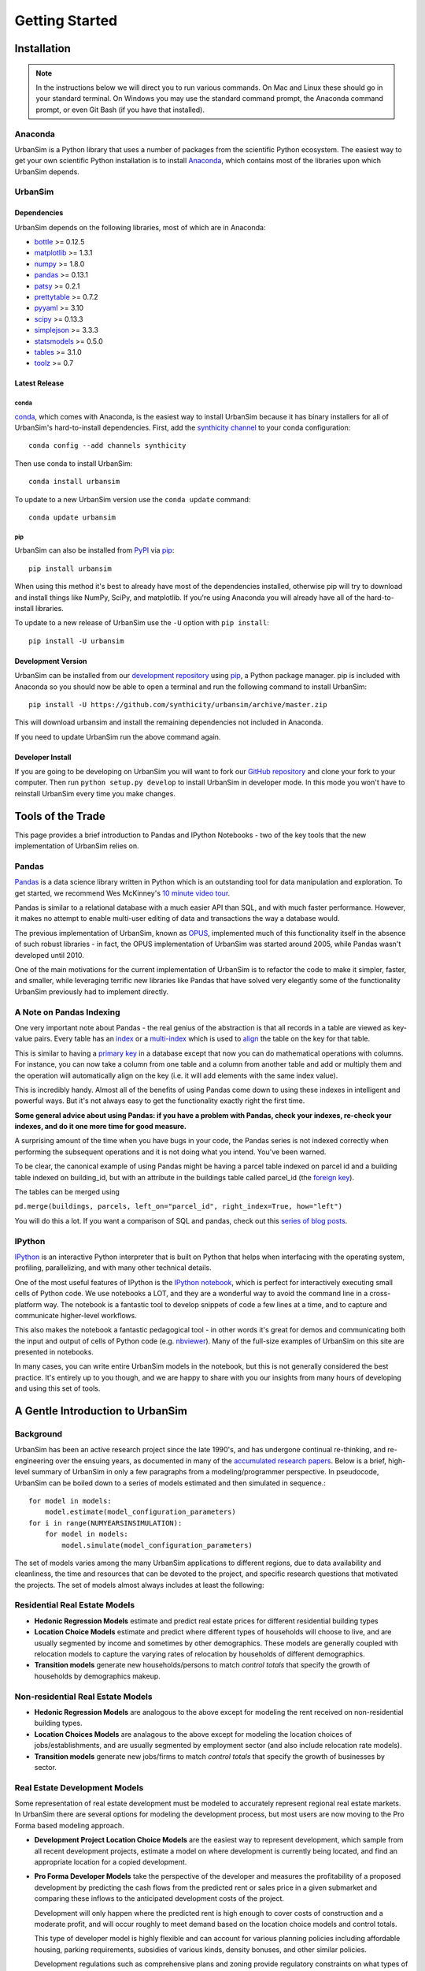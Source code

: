 Getting Started
===============

Installation
------------

.. note::
   In the instructions below we will direct you to run various commands.
   On Mac and Linux these should go in your standard terminal.
   On Windows you may use the standard command prompt, the Anaconda
   command prompt, or even Git Bash (if you have that installed).

Anaconda
~~~~~~~~

UrbanSim is a Python library that uses a number of packages from the
scientific Python ecosystem.
The easiest way to get your own scientific Python installation is to
install `Anaconda <http://docs.continuum.io/anaconda/index.html>`__,
which contains most of the libraries upon which UrbanSim depends.

UrbanSim
~~~~~~~~

Dependencies
^^^^^^^^^^^^

UrbanSim depends on the following libraries, most of which are in Anaconda:

* `bottle <http://bottlepy.org/docs/dev/index.html>`__ >= 0.12.5
* `matplotlib <http://matplotlib.org>`__ >= 1.3.1
* `numpy <http://numpy.org>`__ >= 1.8.0
* `pandas <http://pandas.pydata.org>`__ >= 0.13.1
* `patsy <http://patsy.readthedocs.org/en/latest/>`__ >= 0.2.1
* `prettytable <https://code.google.com/p/prettytable/>`__ >= 0.7.2
* `pyyaml <http://pyyaml.org/>`__ >= 3.10
* `scipy <http://scipy.org>`__ >= 0.13.3
* `simplejson <http://simplejson.readthedocs.org/en/latest/>`__ >= 3.3.3
* `statsmodels <http://statsmodels.sourceforge.net/stable/index.html>`__ >= 0.5.0
* `tables <http://www.pytables.org/moin>`__ >= 3.1.0
* `toolz <http://toolz.readthedocs.org/en/latest/>`__ >= 0.7

Latest Release
^^^^^^^^^^^^^^

conda
#####

`conda <http://conda.pydata.org/>`__, which comes with Anaconda, is the
easiest way to install UrbanSim because it has binary installers for
all of UrbanSim's hard-to-install dependencies.
First, add the `synthicity channel <https://binstar.org/synthicity>`__
to your conda configuration::

    conda config --add channels synthicity

Then use conda to install UrbanSim::

    conda install urbansim

To update to a new UrbanSim version use the ``conda update`` command::

    conda update urbansim

pip
###

UrbanSim can also be installed from
`PyPI <https://pypi.python.org/pypi/urbansim>`__
via `pip <https://pip.pypa.io/en/latest/>`__::

    pip install urbansim

When using this method it's best to already have most of the dependencies
installed, otherwise pip will try to download and install things like
NumPy, SciPy, and matplotlib.
If you're using Anaconda you will already have all of the hard-to-install
libraries.

To update to a new release of UrbanSim use the ``-U`` option with
``pip install``::

    pip install -U urbansim

Development Version
^^^^^^^^^^^^^^^^^^^

UrbanSim can be installed from our
`development repository <https://github.com/synthicity/urbansim>`__
using `pip <https://pip.pypa.io/en/latest/>`__, a Python package manager.
pip is included with Anaconda so you should now be able to open a terminal
and run the following command to install UrbanSim::

    pip install -U https://github.com/synthicity/urbansim/archive/master.zip

This will download urbansim and install the remaining dependencies not
included in Anaconda.

If you need to update UrbanSim run the above command again.

Developer Install
^^^^^^^^^^^^^^^^^

If you are going to be developing on UrbanSim you will want to fork our
`GitHub repository <https://github.com/synthicity/urbansim>`_ and clone
your fork to your computer. Then run ``python setup.py develop`` to install
UrbanSim in developer mode. In this mode you won't have to reinstall
UrbanSim every time you make changes.

Tools of the Trade
------------------

This page provides a brief introduction to Pandas and IPython Notebooks  - two of the key tools that the new implementation of UrbanSim relies on.

Pandas
~~~~~~

`Pandas <http://pandas.pydata.org>`_ is a data science library written in Python which is an outstanding tool for data manipulation and exploration.  To get started, we recommend Wes McKinney's `10 minute video tour <http://vimeo.com/59324550>`_.

Pandas is similar to a relational database with a much easier API than SQL, and with much faster performance.  However, it makes no attempt to enable multi-user editing of data and transactions the way a database would.

The previous implementation of UrbanSim, known as `OPUS <http://urbansim.org>`_, implemented much of this functionality itself in the absence of such robust libraries - in fact, the OPUS implementation of UrbanSim was started around 2005, while Pandas wasn't developed until 2010.

One of the main motivations for the current implementation of UrbanSim is to refactor the code to make it simpler, faster, and smaller, while leveraging terrific new libraries like Pandas that have solved very elegantly some of the functionality UrbanSim previously had to implement directly.

A Note on Pandas Indexing
~~~~~~~~~~~~~~~~~~~~~~~~~

One very important note about Pandas - the real genius of the abstraction is that all records in a table are viewed as key-value pairs.  Every table has an `index <http://pandas.pydata.org/pandas-docs/stable/indexing.html>`_ or a `multi-index <http://pandas.pydata.org/pandas-docs/stable/indexing.html#hierarchical-indexing-multiindex>`_ which is used to `align <http://pandas.pydata.org/pandas-docs/stable/basics.html#aligning-objects-with-each-other-with-align>`_ the table on the key for that table.

This is similar to having a `primary key <http://en.wikipedia.org/wiki/Unique_key>`_ in a database except that now you can do mathematical operations with columns.  For instance, you can now take a column from one table and a column from another table and add or multiply them and the operation will automatically align on the key (i.e. it will add elements with the same index value).

This is incredibly handy.  Almost all of the benefits of using Pandas come down to using these indexes in intelligent and powerful ways.  But it's not always easy to get the functionality exactly right the first time.

**Some general advice about using Pandas: if you have a problem with Pandas, check your indexes, re-check your indexes, and do it one more time for good measure.**

A surprising amount of the time when you have bugs in your code, the Pandas series is not indexed correctly when performing the subsequent operations and it is not doing what you intend.  You've been warned.

To be clear, the canonical example of using Pandas might be having a parcel table indexed on parcel id and a building table indexed on building_id, but with an attribute in the buildings table called parcel_id (the `foreign key <http://en.wikipedia.org/wiki/Foreign_key>`_).

The tables can be merged using

``pd.merge(buildings, parcels, left_on="parcel_id", right_index=True, how="left")``

You will do this a lot.  If you want a comparison of SQL and pandas, check out this `series of blog posts <http://www.gregreda.com/2013/01/23/translating-sql-to-pandas-part1/>`_.

IPython
~~~~~~~
`IPython <http://ipython.org/>`_ is an interactive Python interpreter that is built on Python that helps when interfacing with the operating system, profiling, parallelizing, and with many other technical details.

One of the most useful features of IPython is the `IPython notebook <http://ipython.org/notebook.html>`_, which is perfect for interactively executing small cells of Python code. We use notebooks a LOT, and they are a wonderful way to avoid the command line in a cross-platform way.  The notebook is a fantastic tool to develop snippets of code a few lines at a time, and to capture and communicate higher-level workflows.

This also makes the notebook a fantastic pedagogical tool - in other words it's great for demos and communicating both the input and output of cells of Python code (e.g. `nbviewer <http://nbviewer.ipython.org/>`_).  Many of the full-size examples of UrbanSim on this site are presented in notebooks.

In many cases, you can write entire UrbanSim models in the notebook, but this is not generally considered the best practice.  It's entirely up to you though, and we are happy to share with you our insights from many hours of developing and using this set of tools.

A Gentle Introduction to UrbanSim
---------------------------------

Background
~~~~~~~~~~

UrbanSim has been an active research project since the late 1990's, and has undergone continual re-thinking, and re-engineering over the ensuing years, as documented in many of the `accumulated research papers <http://urbansim.org/Research/ResearchPapers>`_.  Below is a brief, high-level summary of UrbanSim in only a few paragraphs from a modeling/programmer perspective.  In pseudocode, UrbanSim can be boiled down to a series of models estimated and then simulated in sequence.::

    for model in models:
        model.estimate(model_configuration_parameters)
    for i in range(NUMYEARSINSIMULATION):
        for model in models:
            model.simulate(model_configuration_parameters)

The set of models varies among the many UrbanSim applications to different regions, due to data availability and cleanliness, the time and resources that can be devoted to the project, and specific research questions that motivated the projects.  The set of models almost always includes at least the following:

Residential Real Estate Models
~~~~~~~~~~~~~~~~~~~~~~~~~~~~~~

* **Hedonic Regression Models** estimate and predict real estate prices for different residential building types

* **Location Choice Models** estimate and predict where different types of households will choose to live, and are usually segmented by income and sometimes by other demographics.  These models are generally coupled with relocation models to capture the varying rates of relocation by households of different demographics.

* **Transition models** generate new households/persons to match *control totals* that specify the growth of households by demographics makeup.

Non-residential Real Estate Models
~~~~~~~~~~~~~~~~~~~~~~~~~~~~~~~~~~

* **Hedonic Regression Models** are analogous to the above except for modeling the rent received on non-residential building types.

* **Location Choices Models** are analagous to the above except for modeling the location choices of jobs/establishments, and are usually segmented by employment sector (and also include relocation rate models).

* **Transition models** generate new jobs/firms to match *control totals* that specify the growth of businesses by sector.

Real Estate Development Models
~~~~~~~~~~~~~~~~~~~~~~~~~~~~~~

Some representation of real estate development must be modeled to accurately represent regional real estate markets.  In UrbanSim there are several options for modeling the development process, but most users are now moving to the Pro Forma based modeling approach.

* **Development Project Location Choice Models** are the easiest way to represent development, which  sample from all recent development projects, estimate a model on where development is currently being located, and find an appropriate location for a copied development.

* **Pro Forma Developer Models** take the perspective of the developer and measures the profitability of a proposed development by predicting the cash flows from the predicted rent or sales price in a given submarket and comparing these inflows to the anticipated development costs of the project.

  Development will only happen where the predicted rent is high enough to cover costs of construction and a moderate profit, and will occur roughly to meet demand based on the location choice models and control totals.

  This type of developer model is highly flexible and can account for various planning policies including affordable housing, parking requirements, subsidies of various kinds, density bonuses, and other similar policies.

  Development regulations such as comprehensive plans and zoning provide regulatory constraints on what types of developments and what densities can be considered by the model.

It should be noted that many other kinds of models can be included in the simulation loop as well.  For instance, inclusion of scheduled development events is a key element to representing known future development projects.

In general, any Python script that reads and writes data can be included to help answer a specific research question or to model a certain real-world behavior - models can even be parameterized in JSON or YAML and included in the standard model set, and an ever-increasing set of functionality will be added over time.

Specifying Scenario Inputs
--------------------------

Although UrbanSim is designed to model real estate markets,
the *raison d'etre* of UrbanSim is as a scenario planning tool. Regional or
city planners want to understand how their cities will develop in the
presence or absence of different policies or in the context of different
assumptions that they have little or no control over, like economic growth or
migration of households.

In a sense, this style of regional modeling is kind of like retirement
planning, but for cities - will there be enough room for all the households and
jobs if the city grows by 3% every year?  What if it grows by 5%?  10%?
If current zoning policies don't appropriately accommodate that growth,
it's likely that prices will rise, but by how much?  If growth is pushed to
different parts of the region, will there be environmental impacts or an
inefficient transportation network that increases traffic, travel times,
and infrastructure costs?  What will the resulting urban form look like?
Sprawl, Manhattan, or something in between?

UrbanSim is designed to investigate these questions, and other questions like
them, and to allow outcomes to be analyzed as assumptions are changed.  These
assumptions can include, but are not limited to the following.

* *Control Totals* specify in a `simple Excel-based format
  <models/transrelo.html#control-table-formatting>`_ the basic assumptions
  on demographic shifts of households and of sector shifts of employment.
  These files control the transition models and which new households and jobs
  are added to the simulation.

* *Zoning Changes* in the form of scenario-specific density limits such as
  ``max_far`` and ``max_dua`` are `passed to the pro formas <developer/index
  .html#urbansim.developer.sqftproforma.SqFtProForma.lookup>`_
  when testing for feasibility.  Simple `utility functions <https://github
  .com/synthicity/sanfran_urbansim/blob
  /98b308f795c73ffc36c420845f394cbe3322b11b/utils.py#L29>`_ are also common to
  *upzone* certain parcels only if certain policies affect them.

* *Fees and Subsidies* may also come in to play by adjusting the feasibility
  of buildings that are market-rate infeasible.  Fees can also be collected on
  profitable buildings and transferred to less profitable buildings,
  as with affordable housing policies.

* *Developer Assumptions* can also be tested, like interest rates,
  the impact of mixed use buildings on feasibility, of density bonuses for
  neighborhood amenities, and of lowering or raising parking requirements.

Taking the Next Step
--------------------

The simulation framework will be discussed in depth in the `next section <sim/index.html>`_, but before moving on it's useful to describe at a high level how the simulation framework solves the problems described thus far in this *getting started* document.

Over many years of implementing UrbanSim models, we realized that we wanted a flexible framework that had the following features:

* Tables can be registered from a wide variety of sources including databases, text files, and shapefiles.
* Relationships can be defined between tables and data from different sources can be easily merged and used as a new entity.
* Calculated columns can be specified so that when underlying data is changed, calculated columns are kept in sync automatically.
* Data processing *models* can be defined so that updates can be performed with user-specified breakpoints, capturing semantic steps that can be mixed and matched by the user.

To this end UrbanSim now implements this functionality as `tables <sim/index.html#tables>`_, `broadcasts <sim/index.html#urbansim.sim.simulation.broadcast>`_, `columns <sim/index.html#columns>`_, and `models <sim/index.html#models>`_ respectively.  We decided to implement these concepts with Python functions and `decorators <http://thecodeship.com/patterns/guide-to-python-function-decorators/>`_. This is what is happening when you see the ``@sim.DECORATOR_NAME`` syntax everywhere, e.g.: ::

    @sim.table_source('buildings')
    def buildings(store):
        return store['buildings']

    @sim.table_source('parcels')
    def parcels(store):
        return store['parcels']

With the use of decorators you can *register* these concepts with the simulation engine and deal with one small piece of the simulation at a time - for instance, how to access data for a certain table, or how to compute a certain variable, or how to run a certain model.

The objects can then be passed to each other using *injection*, which passes objects by name automatically into a function.  For instance, assuming the parcels and buildings tables have previously been registered (as above), a new column called ``total_units`` on the ``parcels`` table can be defined with a function which takes the buildings and parcels objects as arguments.  The tables that were registered are now available within the function and can be used in many other functions as well.::

    @sim.column('parcels', 'total_units')
    def residential_unit_density(buildings, parcels):
        return buildings.residential_units.groupby(buildings.parcel_id).sum() / parcels.acres

If done well, these functions are limited to just a few lines which implement a very specific piece of functionality, and there will be more detailed examples in the tutorials section.

Note that this approach is inspired by a number of different frameworks (in Python and otherwise) such as `py.test <http://pytest.org/latest/fixture.html#fixture>`_, `flask <http://flask.pocoo.org/>`_, and even web frameworks like `Angular <https://docs.angularjs.org/guide/di>`_.

Note that this is designed to be an *extremely* flexible framework.  Models can be injected into tables, and tables into models, and infinite recursion is possible (this is not suggested!).  Additionally, multiple kinds of decorators can be added to the same file so that a piece of functionality can be separated - for instance, an affordable housing module.  On the other hand, models could be kept together, columns together, and tables together - the organization is up to you.  We hope that this flexibility inspires innovation for specific use cases, but what follows is a set of tutorials that we consider best practices.

